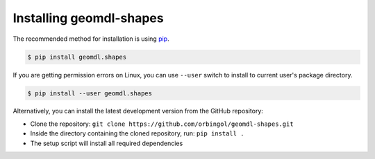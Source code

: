 Installing geomdl-shapes
^^^^^^^^^^^^^^^^^^^^^^^^

The recommended method for installation is using `pip <https://pypi.org/project/pip/>`_.

.. code-block:: console

    $ pip install geomdl.shapes

If you are getting permission errors on Linux, you can use ``--user`` switch to install to current user's package
directory.

.. code-block:: console

    $ pip install --user geomdl.shapes

Alternatively, you can install the latest development version from the GitHub repository:

* Clone the repository: ``git clone https://github.com/orbingol/geomdl-shapes.git``
* Inside the directory containing the cloned repository, run: ``pip install .``
* The setup script will install all required dependencies

